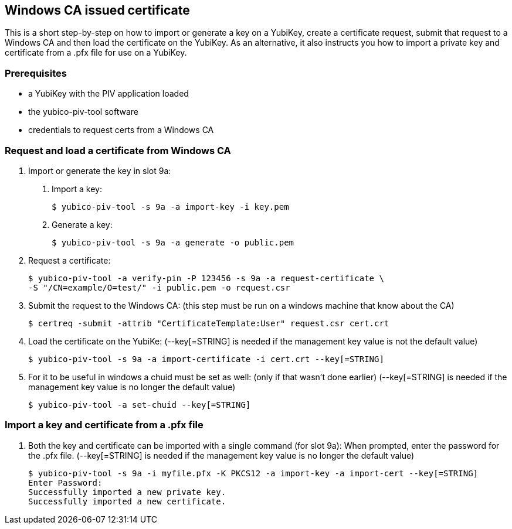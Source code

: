 == Windows CA issued certificate
This is a short step-by-step on how to import or generate a key on a YubiKey,
create a certificate request, submit that request to a Windows CA and then load
the certificate on the YubiKey. As an alternative, it also instructs you how to
import a private key and certificate from a .pfx file for use on a YubiKey.

=== Prerequisites
* a YubiKey with the PIV application loaded
* the yubico-piv-tool software
* credentials to request certs from a Windows CA

=== Request and load a certificate from Windows CA
1. Import or generate the key in slot 9a:
a. Import a key:

  $ yubico-piv-tool -s 9a -a import-key -i key.pem

b. Generate a key:

  $ yubico-piv-tool -s 9a -a generate -o public.pem

2. Request a certificate:

  $ yubico-piv-tool -a verify-pin -P 123456 -s 9a -a request-certificate \
  -S "/CN=example/O=test/" -i public.pem -o request.csr

3. Submit the request to the Windows CA:
   (this step must be run on a windows machine that know about the CA)

  $ certreq -submit -attrib "CertificateTemplate:User" request.csr cert.crt

4. Load the certificate on the YubiKe:
   (--key[=STRING] is needed if the management key value is not the default value)

  $ yubico-piv-tool -s 9a -a import-certificate -i cert.crt --key[=STRING]

5. For it to be useful in windows a chuid must be set as well:
   (only if that wasn't done earlier)
   (--key[=STRING] is needed if the management key value is no longer the default value)

  $ yubico-piv-tool -a set-chuid --key[=STRING]

=== Import a key and certificate from a .pfx file
1. Both the key and certificate can be imported with a single command (for slot 9a):
   When prompted, enter the password for the .pfx file.
   (--key[=STRING] is needed if the management key value is no longer the default value)

  $ yubico-piv-tool -s 9a -i myfile.pfx -K PKCS12 -a import-key -a import-cert --key[=STRING]
  Enter Password: 
  Successfully imported a new private key.
  Successfully imported a new certificate.
